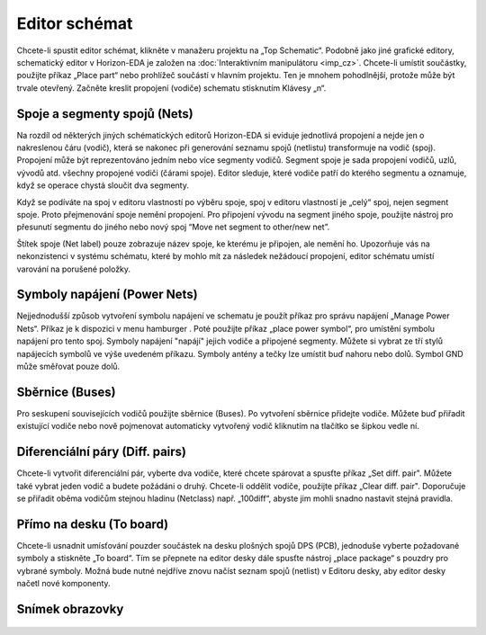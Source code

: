 Editor schémat
==============
.. imp-sch.rst

.. |hamburger| image:: images/hamburger.png
                      :height: 10px



Chcete-li spustit editor schémat, klikněte v manažeru projektu na „Top Schematic“. Podobně jako jiné grafické editory, schematický editor v Horizon-EDA je založen na :doc:`Interaktivním manipulátoru <imp_cz>`. Chcete-li umístit součástky, použijte příkaz „Place part“ nebo prohlížeč součástí v hlavním projektu. Ten je mnohem pohodlnější, protože může být trvale otevřený. Začněte kreslit propojení (vodiče) schematu stisknutím Klávesy „n“.

Spoje a segmenty spojů (Nets)
-----------------------------

Na rozdíl od některých jiných schématických editorů Horizon-EDA si eviduje jednotlivá propojení a nejde jen o nakreslenou čáru (vodič), která se nakonec při generování seznamu spojů (netlistu) transformuje na vodič (spoj). Propojení může být reprezentováno jedním nebo více segmenty vodičů. Segment spoje je sada propojení vodičů, uzlů, vývodů atd. všechny propojené vodiči (čárami spoje). Editor sleduje, které vodiče patří do kterého segmentu a oznamuje, když se operace chystá sloučit dva segmenty.

Když se podíváte na spoj v editoru vlastností po výběru spoje, spoj v editoru vlastností je „celý“ spoj, nejen segment spoje. Proto přejmenování spoje nemění propojení. Pro připojení vývodu na segment jiného spoje, použijte nástroj pro přesunutí segmentu do jiného nebo nový spoj “Move net segment to other/new net”.

Štítek spoje (Net label) pouze zobrazuje název spoje, ke kterému je připojen, ale nemění ho. Upozorňuje vás na nekonzistenci v systému schématu, které by mohlo mít za následek nežádoucí propojení, editor schématu umístí varování na porušené položky.

Symboly napájení (Power Nets)
-----------------------------



Nejjednodušší způsob vytvoření symbolu napájení ve schematu je použít příkaz pro správu napájení „Manage Power Nets“. Příkaz je k dispozici v menu hamburger |hamburger|. Poté použijte příkaz „place power symbol“, pro umístění symbolu napájení pro tento spoj. Symboly napájení "napájí" jejich vodiče a připojené segmenty. Můžete si vybrat ze tří stylů napájecích symbolů ve výše uvedeném příkazu. Symboly antény a tečky
lze umístit buď nahoru nebo dolů. Symbol GND může směřovat pouze dolů.

Sběrnice (Buses)
----------------

Pro seskupení souvisejících vodičů použijte sběrnice (Buses). Po vytvoření sběrnice přidejte vodiče. Můžete buď přiřadit existující vodiče nebo nově pojmenovat automaticky vytvořený vodič kliknutím na tlačítko se šipkou vedle ní.

.. _Diferenciální páry:

Diferenciální páry (Diff. pairs)
--------------------------------

Chcete-li vytvořit diferenciální pár, vyberte dva vodiče, které chcete spárovat a spusťte příkaz „Set diff. pair". Můžete také vybrat jeden vodič a budete požádáni o druhý. Chcete-li oddělit vodiče, použijte příkaz „Clear diff. pair". Doporučuje se přiřadit oběma vodičům stejnou hladinu (Netclass) např. „100diff“, abyste jim mohli snadno nastavit stejná pravidla.

Přímo na desku (To board)
----------------------------

Chcete-li usnadnit umísťování pouzder součástek na desku plošných spojů DPS (PCB), jednoduše vyberte
požadované symboly a stiskněte „To board“. Tím se přepnete na editor desky dále spusťte nástroj „place package“ s pouzdry pro vybrané symboly. Možná bude nutné nejdříve znovu načíst seznam spojů (netlist) v Editoru desky, aby editor desky načetl nové komponenty.

Snímek obrazovky
----------------

.. figure:: images/imp-sch.png
   :alt: imp-sch_cz
